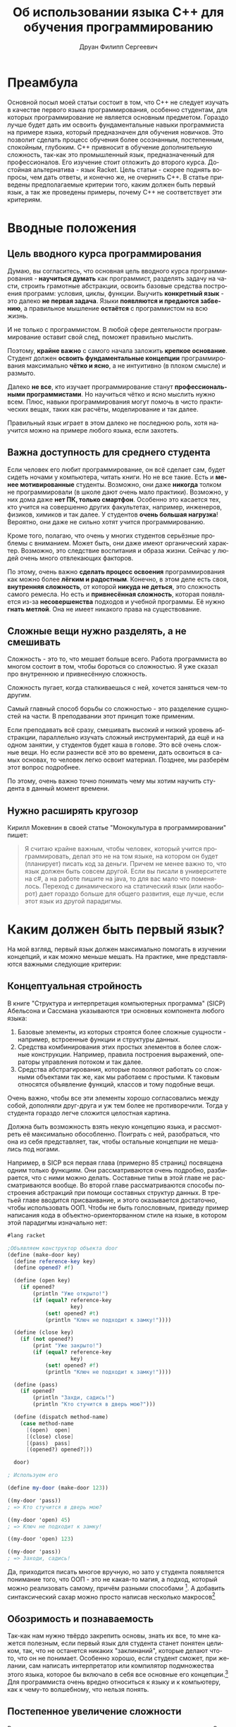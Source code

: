 #+TITLE: Об использовании языка C++ для обучения программированию
#+AUTHOR: Друан Филипп Сергеевич
#+LANGUAGE: ru

#+LATEX_CLASS:  article
#+LATEX_HEADER: \usepackage[T2A]{fontenc}
#+LATEX_HEADER: \usepackage[utf8]{inputenc}
#+LATEX_HEADER: \usepackage[russian]{babel}
#+LATEX_HEADER: \hypersetup{colorlinks=true}

* Преамбула
Основной посыл моей статьи состоит в том, что C++ не следует изучать в качестве первого языка программирования, особенно студентам, для которых программирование не является основным предметом. Гораздо лучше будет дать им освоить фундаментальные навыки программиста на примере языка, который предназначен для обучения новичков. Это позволит сделать процесс обучения более осознанным, постепенным, спокойным, глубоким. C++ привносит в обучение дополнительную сложность, так-как это промышленный язык, предназначенный для профессионалов. Его изучение стоит отложить до второго курса. Достойная альтернатива - язык Racket.
Цель статьи - скорее поднять вопросы, чем дать ответы, и конечно же, не очернить C++. В статье приведены предполагаемые критерии того, каким должен быть первый язык, а так же проведены примеры, почему C++ не соответствует эти критериям.
* Вводные положения
** Цель вводного курса программирования
Думаю, вы согласитесь, что основная цель вводного курса программирования - *научиться думать* как программист, разделять задачу на части, строить грамотные абстракции, освоить базовые средства построения программ: условия, циклы, функции. Выучить *конкретный язык* - это далеко *не первая задача*. Языки *появляются и предаются забвению*, а правильное мышление *остаётся* с программистом на всю жизнь.

И не только с программистом. В любой сфере деятельности программирование оставит свой след, поможет правильно мыслить.

Поэтому, *крайне важно* с самого начала заложить *крепкое основание*. Студент должен *освоить фундаментальные концепции* программирования максимально *чётко и ясно*, а не интуитивно (в плохом смысле) и размыто.

Далеко *не все*, кто изучает программирование станут *профессиональными программистами*. Но научиться чётко и ясно мыслить нужно всем. Плюс, навыки программирования могут помочь в чисто практических вещах, таких как расчёты, моделирование и так далее.

Правильный язык играет в этом далеко не последнюю роль, хотя научится можно на примере любого языка, если захотеть.

** Важна доступность для среднего студента
Если человек его любит программирование, он всё сделает сам, будет сидеть ночами у компьютера, читать книги. Но не все такие. Есть и *менее мотивированные* студенты. Возможно, они даже *никогда* толком не программировали (в школе дают очень мало практики). Возможно, у них дома даже *нет ПК, только смартфон*. Особенно это касается тех, кто учится на совершенно других факультетах, например, инженеров, физиков, химиков и так далее. У студентов *очень большая нагрузка*! Вероятно, они даже не сильно хотят учится программированию.

Кроме того, полагаю, что очень у многих студентов серьёзные проблемы с вниманием. Может быть, они даже имеют органический характер. Возможно, это следствие воспитания и образа жизни. Сейчас у людей очень много отвлекающих факторов.

По этому, очень важно *сделать процесс освоения* программирования как можно более *лёгким и радостным*. Конечно, в этом деле есть своя, *внутренняя сложность*, от которой *никуда не деться*, это сложность самого ремесла. Но есть и *привнесённая сложность*, которая появляется из-за *несовершенства* подходов и учебной программы. Её нужно *гнать метлой*. Она не имеет никакого права на существование.

** Сложные вещи нужно разделять, а не смешивать
Сложность - это то, что мешает больше всего. Работа программиста во многом состоит в том, чтобы бороться со сложностью. Я уже сказал про внутреннюю и привнесённую сложность.

Сложность пугает, когда сталкиваешься с ней, хочется заняться чем-то другим.

Самый главный способ борьбы со сложностью - это разделение сущностей на части. В преподавании этот принцип тоже применим.

Если преподавать всё сразу, смешивать высокий и низкий уровень абстракции, параллельно изучать сложный инструментарий, да ещё и на одном занятии, у студентов будет каша в голове. Это всё очень сложные вещи. Но если разнести всё это во времени, дать освоиться в самых основах, то человек легко освоит материал. Позднее, мы разберём этот вопрос подробнее.

По этому, очень важно точно понимать чему мы хотим научить студента в данный момент времени.
** Нужно расширять кругозор
Кирилл Мокевнин в своей статье "Монокультура в программировании" пишет:
#+begin_quote
Я считаю крайне важным, чтобы человек, который учится программировать, делал это не на том языке, на котором он будет (планирует) писать код за деньги. Причем не менее важно то, что язык должен быть совсем другой. Если вы писали в университете на c#, а на работе пишите на java, то для вас мало что поменялось. Переход с динамического на статический язык (или наоборот) дает гораздо больше для общего развития, еще лучше, если этот язык из другой парадигмы.
#+end_quote


* Каким должен быть первый язык?
На мой взгляд, первый язык должен максимально помогать в изучении концепций, и как можно меньше мешать.
На практике, мне представляются важными следующие критерии:

** Концептуальная стройность

В книге "Структура и интерпретация компьютерных программа" (SICP) Абельсона и Сассмана указываются три основных компонента любого языка:
 1) Базовые элементы, из которых строятся более сложные сущности - например, встроенные функции и структуры данных.
 2) Средства комбинирования этих простых элементов в более сложные конструкции. Например, правила построения выражений, операторы
    управления потоком и так далее.
 3) Средства абстрагирования, которые позволяют работать со сложными объектами так же, как мы работаем с простыми. К таковым относятся
    объявление функций, классов и тому подобные вещи.

Очень важно, чтобы все эти элементы хорошо согласовались между собой, дополняли друг-друга и уж тем более не противоречили. Тогда у
студента гораздо легче сложится целостная картина.

Должна быть возможность взять некую концепцию языка, и рассмотреть её максимально обособленно. Поиграть с ней, разобраться, что она из себя
представляет, так, чтобы остальные концепции не мешались под ногами.

Например, в SICP вся первая глава (примерно 85 страниц) посвящена одним только функциям. Они рассматриваются очень подробно, разбирается, что с ними можно делать. Составные типы в этой главе не рассматриваются вообще. Во второй главе рассматриваются способы построения абстракций при помощи составных структур данных. В третьей главе вводится присваивание, и этого оказывается достаточно, чтобы использовать ООП. Чтобы не быть голословным, приведу пример написания кода в объектно-ориенторванном стиле на языке, в котором этой парадигмы изначально нет:

#+begin_src scheme
  #lang racket

  ;Объявляем конструктор объекта door
  (define (make-door key)
    (define reference-key key)
    (define opened? #f)

    (define (open key)
      (if opened?
          (println "Уже открыто!")
          (if (equal? reference-key
                      key)
              (set! opened? #t)
              (println "Ключ не подходит к замку!"))))

    (define (close key)
      (if (not opened?)
          (print "Уже закрыто!")
          (if (equal? reference-key
                      key)
              (set! opened? #f)
              (println "Ключ не подходит к замку!"))))

    (define (pass)
      (if opened?
          (println "Захди, садись!")
          (println "Кто стучится в дверь мою?")))

    (define (dispatch method-name)
      (case method-name
        [(open)  open]
        [(close) close]
        [(pass)  pass]
        [(opened?) opened?]))

    door)

  ; Используем его

  (define my-door (make-door 123))

  ((my-door 'pass))
  ; => Кто стучится в дверь мою?

  ((my-door 'open) 45)
  ; => Ключ не подходит к замку!

  ((my-door 'open) 123)

  ((my-door 'pass))
  ; => Заходи, садись!
#+end_src

Да, приходится писать многое вручную, но зато у студента появляется понимание того, что ООП - это не какая-то магия, а подход, который можно реализовать самому, причём разными способами [fn:: Замечу, что это подобный пример помещён в SICP на страницу 239, так что он для тех, кто уже освоился в основах Scheme или Racket (В эих языках пример отличается только наличием первой строчки)]. А добавить синтаксический сахар можно просто написав несколько макросов[fn:: Думаю, студентам не помешает изучить макросы, но в конце курса]

** Обозримость и познаваемость
Так-как нам нужно твёрдо закрепить основы, знать их все, то мне кажется полезным, если первый язык для студента станет понятен целиком, так, что не останется никаких "заклинаний", которые делают что-то, что он не понимает. Особенно хорошо, если студент сможет, при желании, сам написать интерпретатор или компилятор подмножества этого языка, которое
бы включало в себя все основные его концепции.[fn:: Такой подход нашёл своё применение на практике. В той же SICP одна из глав посвящена разработке интерпретатора Лиспа. Знаменитый
Профессор Никлаус Вирт так же считал полезным для студента написать простенький компилятор. К счастью, это не трудно, зато позволяет: а. Понять, как устроен язык программирования б. Попрактиковаться в ассемблере в. Сделать всё это в одном интересном проекте.]
Для программиста очень вредно относиться к языку и к компьютеру, как к чему-то волшебному, что нельзя понять.

** Постепенное увеличение сложности
Вспомним, что сложные вещи следует разделять, а не смешивать. Это проявляется и в первом языке программирования. Нужно хорошо *освоиться* в самых *базовых вещах*, знать их как свои пять пальцев, и только *потом переходить* к изучению более сложных. Если сразу *завалить* студента самыми разными концепциями, он может в них *запутаться*, воспринимать их как какие-то волшебные заклинания, которые что-то делают, но не понятно что.

*Когнитивная сложность задачи* - это одна из причин того, что студент может начать *отлынивать*. На своём опыте я это испытал. Если ты всё понимаешь, учится легко и приятно. Если нет - это мука. И это учитывая то, что у студента куча других предметов, особенно у физиков и механиков.

При этом, конечно, может не помешать сделать общий *обзор* языка, чтобы студенты как бы взглянули на него с высоты, и видели общую картину. Обзор, я полагаю, должен быть достаточно простым и понятным, чтобы язык стал для студентов знакомым, но не показался чем-то заумным.

Кроме того, полагаю, что это может *помочь* и самому *преподавателю*. Он сможет сосредаточиться на самом *главном*, ему не придётся переключаться с одной темы на другую, *подтягивать* студентов, которые плавают в материале из за того, что им пришлось учить сразу *кучу всего*, отлынивают и в результате впустую тратят время. Если студентам всё ясно, они будут слушать гораздо внимательнее.

Как пример, можно привести тот же SICP и Scheme, но я уже расписал, как там выстроено обучение, так что можно не повторяться.

** Хорошие практики программирования
Язык должен с самого начала приучать программиста писать *хороший код*. Так, например, категорически недопустимо давать новичку широко использовать goto, этот оператор, который стал притчей во языцех плохого решения.

Одной из главных хороших практик, к которым нужно сразу приучаться, это сведение к *минимуму изменяемого состояния и побочных эффектов*, так как у них есть следующие недостатки:
 1) Зависимость от порядка вычисления, нужно определить, какую переменную менять первой, и тому подобное
 2) Необходимо контролировать побочные эффекты
 3) Невозможность использования подстановочной модели вычисления.

Конечно,часто они бывают полезны, но его лучше избегать. Побочных эффектов должно быть как можно меньше, они должны быть в строго определённых местах[fn:: Я не предлагаю всё писать на Haskell! Но взять из функционального подхода всё, что он может дать хорошего обязательно нужно.].

Очень многие современные языки программирования вбирают в себя возможности из функциональных языков, так что с ними нужно уметь работать.

Да, иногда хаки и неправильные решения нужны в практике разработки, но как исключения, а не как правило.


** Интерактивность и наглядность, быстрая обратная связь
Тут нужно пояснить, что я имею в виду. Возьмём, например, программу на C:

#+begin_src c
  #include <stdio.h>
  #include <math.h>

  // Функция для ввода коэффициентов уравнения
  void inputCoefficients(double *a, double *b, double *c) {
      printf("Введите коэффициенты a, b и c: ");
      scanf("%lf %lf %lf", a, b, c);
  }

  // Функция для вычисления дискриминанта
  double calculateDiscriminant(double a, double b, double c) {
      return b * b - 4 * a * c;
  }

  // Функция для вычисления корней квадратного уравнения
  void calculateRoots(double a, double b, double c, double discriminant) {
      if (discriminant > 0) {
          double root1 = (-b + sqrt(discriminant)) / (2 * a);
          double root2 = (-b - sqrt(discriminant)) / (2 * a);
          printf("Два корня: %lf и %lf\n", root1, root2);
      } else if (discriminant == 0) {
          double root = -b / (2 * a);
          printf("Один корень: %lf\n", root);
      } else {
          printf("Корней нет\n");
      }
  }

  int main() {
      double a, b, c;
      inputCoefficients(&a, &b, &c);

      double discriminant = calculateDiscriminant(a, b, c);
      calculateRoots(a, b, c, discriminant);

      return 0;
  }
#+end_src

Смотрите, как тут всего много! И арифметические выражения, и ввод-вывод, и вызовы функций, и if else. Так хочется посмотреть всё это в отдельности! Вызвать функцию с разными параметрами отдельно от остальных. Но увы, это не так просто. Обычный порядок работы состоит в том, чтобы написать программу целиком, с вводом выводом, всем что нужно, и скомпилировать её, запустить, посмотреть результат. 

Чтобы посмотреть, что в отдельности делает каждая конструкция, нам нужен так называемый REPL - Read, Eval, Print Loop (Цикл чтения, выполнения, печати). Он принимает какое-то выражение, и исполняет его. Например, REPL может принять одно арифметическое выражение, исполнить его и вернуть получившееся число. Так же и с условными конструкциями и вызовами функций (хотя не во всех языках они относятся к выражениям). Может показаться, что это не нужно, но поверьте мне, это *очень* удобно и приятно. Когда мне после работы с REPL пришлось работать без него, я был сильно огорчён.

Преимущества у такого подхода следующие:
 1) Быстрая обратная связь. Можно очень быстро посмотреть, что делает одна конкретная функция, не дописывая программу целиком, и если что-то не так, сразу получить ошибку. Это очень важно, если у студента есть проблемы с вниманием. Полагаю, что таких всё больше и больше.
 2) Можно изучать определённые конструкции отдельно от всего остального языка.
 3) Если забыл, как работает та или иная функция, можно быстренько посмотреть, что и как она делает.
 4) Крайне упрощается отладка. Как известно, отладить программу гораздо труднее, чем написать с нуля. Чем больше мы упростим этот процесс, тем лучше.

Очень трудно описать всё удобство работы с REPL, лучше всего самому поработать с ним, например, в языке Racket.

** Удобство написания тестов
В книге "How to design programs" (HtDP) приводится рецепт, стандартный способ того, как спроектировать функцию. Суть его примерно в следующем:
 1) Определить, что функция делает. Какую задачу она решает? Какие данные принимает?
 2) Определить её сигнатуру, описать назначение, написать заголовок.
 3) *Привести примеры использования функции*
 4) Написать макет
 5) Завершить написание функции
 6) *Протестировать её.*

Авторы предлагают оформлять примеры в тесты уже после написания функции, но мне больше по душе писать их до основного кода. Такая практика, при некоторых дополнениях называется разработкой через тестирование, и при правильном применении (при правильном!) приносит замечательные плоды.

Чем же хорош такой подход?
 1) Студент в первую очередь думает об интерфейсе функции, её назначении, а не о реализации. 
 2) Студент приучается писать тесты. Это архиважно в промышленных проектах. Без тестов поддерживать их - одно мучение.
 3) Студента радуют галочки на экране, которые свидетельствуют о том, что тесты прошли успешно.

Кроме того, это полезно и преподавателю. Давая задание, он может проверять его автоматически, запуская свои тесты.

** Простой инструментарий
Когда человек учится управлять самолётом, его не сажают за Боинг 747. Его сначала учат летать на симуляторе, а потом сажают за условную поршневую
Цесну, которой очень просто управлять. Современные профессиональные IDE похожи как раз на Боинг, а то и на Буран. В них очень много различных функций, которые и профессионалы не все знают.

Все эти кнопки, настройки и прочая машинерия только путают новичка. А если что-то пошло не так... Нужно звать преподавателя, чтобы он всё починил. 

Всё лишнее нужно убрать как можно дальше, чтобы не отвлекать внимание от самой сути. Должно быть минимум кнопок, максимум пользы. Суть процесса не должна скрываться от студента за кнопками.

В данном контексте, очень хорошим примером может послужить IDE DrRacket. Он простая, в ней есть REPL, отладчик, кнопок по минимуму. Сломать что-то очень трудно. Дизайн красивый и удобный. Очень рекомендую ознакомиться с этой средой, она замечательно иллюстрирует эту статью, как и сам язык Racket. Эта среда разработки даже позволяет вводить прямо в исходный код или REPL изображения!

** Понятные сообщения об ошибках
Это очень важно. Новичка могут пугать страшные английские слова, которые не говорят ему ничего кроме "ТЫ ПЛОХОЙ ПРОГРАММИСТ, НИЧЕГО НЕ УМЕЕШЬ"[fn:: Если он вообще их читает]. Сообщение об ошибке должно дать человеку максимум информации, в понятном ему виде, и как можно точнее указать место, где возникла ошибка. Чем меньше незнакомых концепций при этом задействовано, тем лучше.

Великим благом были бы сообщения, написанные на русском. Кроме того, желательно иметь справочник, в котором описаны все возможные ошибки.

Одни из лучших сообщений об ошибках предоставляет язык Rust.

** Подробная, понятная документация
Все данные о языке должны быть представлены в удобной и понятной документации. Чем она полнее, понятнее, чем больше в ней примеров, тем лучше. Желательно, чтобы система документации была тесно интегрирована с IDE, чтобы можно было очень быстро переходить к определению функции, к её документации и к её тестам. Очень удобно, если документация интегрирована с автодополнением, и при выборе функции, которую нужно ввести выводилось её описание (хотя не знаю, насколько это полезно новичкам). Это позволит не отвлекаться от программирование на поиск документации.

** Хорошая интеграция всех инструментов
Все эти инструменты, такие как IDE, документация, система сборки, менеджер пакетов и так далее должны быть хорошо интегрированы друг с другом. Так, например, систему сборки можно очень легко объединить с менеджером пакетов в одну программу, как это сделано, например в Rust. Если весь инструментарий хорошо интегрирован, пользоваться языком гораздо проще и приятнее.

* Особенности языка C++

Давайте же критически рассмотрим язык C++ в контексте этих критериев.

Для начала заметим, что C++ - это **промышленный** язык программирования, предназначенный для разработки крупных программных систем. Он очень мощный, и позволяет многое. Но вместе с тем, он очень сложный.

Определённо, нужно учить программистов C++, ведь на этом языке есть очень много легаси-кода, да и библиотек тоже. Но стоит ли использовать его для новых проектов, которые пишутся с нуля? Вопрос открытый. Возможно, стоит посмотреть на Rust (это действительно замечательный язык), и если есть доступные библиотеки, и программисты, имеет смысл использовать его. При этом, Rust противопоказано учить первым языком.

** Концептуальная стройность

C++ развивается уже **40 лет**, его основы были заложены в 70-х (в языке Си) и 80-х. Это огромный срок. За всё это время в языке накопилось очень большое количесво **привнесённой сложности**. Очень многие концепции языка плохо сочетаются между собой, используются не во всём языке, хотя могли бы, если бы их добавили изначально. Многие концепции, заложенные в ходе развития языка уже успели устареть.

Если какой-то программный продукт развивается столько времени, в его кодовой базе обязательно нужно проводить рефакторинг. Но с языком провести рефакторинг - значит попрощаться с обратной совместимостью, создать новый язык, как было с Python 3.

Кроме того, C++ - это высокоуровневый язык, с элементами низкоуровневого (в данном контексте C - низкоуровневый язык). Эти два уровня трбуют практически противоположных свойств языка. В результате студент будет просто растянут между двумя этими уровнями. Может, и есть смысл в том, чтобы изучать их одновременно, но делать это в одном и том же языке мне кажется неразумным. Это увеличивает когнитивную сложность, приходится смешивать весьма непростые вещи, одновременно учиться строить абстракции и управлять памятью, следить за указателями. Конечно, работать с указателями нужно уметь. 

** Обозримость языка

Можно ли сказать, что C++ обозрим, или тем более, что его можно реализовать самому? Конечно нет! Стандарт занимает больше 1600 страниц. Даже професионалы могут не знать его целиком. При этом есть особенности реализации и неопределённое поведение.

** Постепенное увеличение сложности

Hello, World! на C++ выглядит так:

#+begin_src c++
  #include <iostream>

  using namespace std;

  int main()
  {
      cout << "Hello, world!" << endl;
      return 0;
  }
#+end_src

Сколько же концепций задействовано в этом примере? Считаем!

1.  #include <iostream> - Препроцессор - 1, Библиотеки - 2, Потоки - 3
2.  using namespace std; - Пространства имён - 4
3.  int main() - Объявление функции - 5, Типы данных - 6
4.  cout << "Hello, world!" << endl; - Потоки (уже сказал), Строки - 7, Операторы (ещё и с перегрузкой) - 8, Переменные - 9
5.  return 0; - Возврат значения из функции - 10 Код ошибки - 11

Я насчитал 11 концепций. И все они предлагаются людям, которые, может быть, вообще толком не программировали. Что же они усвоят? В худшем случае, что программирование - это волшебные заклинания, которые нужно зубрить и вводить не понимая. И нам ещё не приходилось работать с указателями и управлять памятью. Конечно, для профессионала это всё очень хорошо. Но мы говорим о новичках с очень различной мотивацией.

Очень высока вероятность, что большинство людей **не знакомых с программированием** вообще почти ничего не поймут и просто будут заниматься другими делами.

Для сравнения, вот, как Hello, World! выглядит на Racket:

#+begin_src racket
#lang racket            ; Выбираем, какой язык использовать. Эту строчку можно убрать, если выбрать язык в IDE
(print "Hello, World!") ; Вызов функции - 1, Строки - 2
#+end_src

** Хорошие практики программирования

C++ - это мультипарадигменный язык программирования. Основные парадигмы - процедурная и объектно-ориентированная. К сожалению, функциональный подход здесь не самый органичный.

Вызывает вопросы сама концепция ООП в C++. Некоторые современные языки уже отказались от такой системы. В Golang и Rust, например, нет наследования. И классов в таком же виде тоже нет. И это не спроста. Наследование, тем более множественное, может вызывать появление очень странных иерархий классов, которые потом трудно понимать. Это отдельная тема, по ней есть статьи.

Кроме того, в языке взможны хаки вроде while(*p++=*q++); Такие вещи ни в коем случае нельзя давать делать новичкам.

** Интерактивность и наглядность, быстрая обратная связь

От части я разбирал это, когда говорил об интерактивности. В C++ REPL не является обычной практикой. Есть Cling, но его использование - не стандартная практика.

Без REPL ученики лишаются тех огромных удобств, которые я расписал в предыдущей части статьи.

И конечно же, и речи быть не может идти о том, чтобы вставлять картинки в код программы, как в Racket.

** Удобство написания тестов

Как и в любом промышленном языке есть развитые фреймворки для написания тестов. Тут его нельзя ругать. Но проблема в том, что для того, чтобы использовать их, нужно уже знать язык на некотором уровне. А тесты могут очень помочь студентам на самых ранних этапах, буквально тогда, когда мы изучаем объявление функций, это говорит мой скромный опыт преподавания программирования.

Можно, конечно, писать тесты вручную, но тогда придётся писать очень много шаблонного кода, а это никому не понравится.

** Вопрос инструментария

Инструментарий у C++ очень обширный, мощный, но он не для новичков. Его нужно изучать отдельно, а с ним и множество других концепций. Это конечно же можно делать, но уже тогда, когда новички хорошо освоят базу. Иначе это будет смешивание в кучу сложных вещей, которое приведёт к повышению учебной нагрузки.

С документацией у C++ всё хорошо, есть много уроков курсов, где всё подробно объясняется. Но будут ли студенты, загруженные кучей предметов искать их и смотреть? У них очень много других дел, и очень много отвлекающих факторов. Понятно, что делать это будут не все.

Тут есть ещё вопрос, насколько всё это интегрировано между собой? Так, например, для Rust есть один пакетный менеджер, и он же система сборки - cargo. Он разрабатывается и поставляется вместе с компилятором rustc, его используют почти все (хотя, скорее все, без "почти") Rust программисты. Есть стандартный генератор документации, стандартный языковой сервер, который отвечает за автодополнение и прочие подсказки в IDE. Всё это очень тесно интегрировано.

Язык C++ определяется стандартом, который каждый может реализовать сам. В результате инструментарий так же разрабатывается разными людьми. Хотя, конечно, CMake и Clang - это замечательные инструменты, очень распространённые и поддерживаемые.

** Итоги критики

Подводя итог всей этой критики, я хочу сказать, что каким бы мощным и востребованным языком ни был C++, его не стоит преподавать новичкам, которые не изучали программирование раньше. Изучение этого языка стоило бы **отложить** где-то на второй курс, когда студенты уже будут хорошо справляться с построением абстракций, разделением программы на части, научатся думать как программисты. Возможно, стоит отложить этот язык ещё дальше, и для начала изучить простой и гораздо более понятный C. 

Возможно, стоило бы дать студентам выбор между C++ и Rust, так как этот язык очень бурно развивается, гораздо более согласован и вообще, он более современный.

** Альтернатива C++ на первом курсе

Как, возможно, вы уже поняли, достойной альтернативой для обучения новичков программированию мне представляется язык Racket. Но не в нём дело. Дело в том, что для обучения программированию нужно использовать специально предназначенный для этого язык программирования, такой как Pascal, Racket или Pyret. Они позволят новичкам легко и без привнесённой сложности изучить программирование. Racket здесь хорош наличием REPL.

К сожалению, и у Racket есть свои недостатки. Так, основные материалы по нему на английском. Сам Racket не создан с нуля, а основан на языке Scheme, и наследует некоторые его недостатки. IDE DrRacket тоже не идеальна. В ней не до конца интегрирована система документации. Плохо сделана подсветка синтаксиса.

Если мы най

Думаю, хорошая идея - создать свой учебный язык с нуля. Это даст следующие преимущества:

1.  Вся документация будет создаваться русскими людьми для русских людей.
2.  Можно обеспечить высочайшую степень интеграции инструментария.
3.  Будет получен бесценный опыт проектирования языков программирования.

* Проблемы специального языка
При всех преимуществах, специализированный учебный язык имеет и ряд недостатков.

** Нет учебных программ и материалов
Что ни говори, а программы, использующие C++ очень тесно интегрированы в образовательную систему. Переписать их может быть очень и очень сложно.

Чуть проще создать образовательные материалы.

** Практика
Для того, чтобы научиться программировать, нужно очень много программировать. И очень много читать чужого кода. К сожалению, на специальных языках написано не так много библиотек и программ. Больше всего кода на Pascal и Racket. Эту проблема может быть решена тем, что новички будут писать дополнительные функции для библиотек языка в качестве курсовых работ. Проектированием этих библиотек, должны заниматься, конечно, профессионалы.

Второй момент - студенты не смогут сразу пойти работать. Их просто никто не возьмёт. Хотя это не так страшно. Совсем новичок-программист должен твёрдо освоить базу, а потом уже идти в бой. С другой стороны, так ли долго будет идти курс по учебному языку? Может быть, это будет только первый курс?

** Отвращение к промышленным языкам
Как ни странно, изучение простого, приятного языка может настроить студентов против того же C++. Им будет очень не хватать REPL и интегрированности инструментария. Лично со мной так и произошло.
